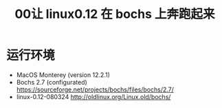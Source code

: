 #+title: 00让 linux0.12 在 bochs 上奔跑起来

* 运行环境
+ MacOS Monterey (version 12.2.1)
+ Bochs 2.7 (configurated) [[https://sourceforge.net/projects/bochs/files/bochs/2.7/]]
+ linux-0.12-080324 [[http://oldlinux.org/Linux.old/bochs/]]
